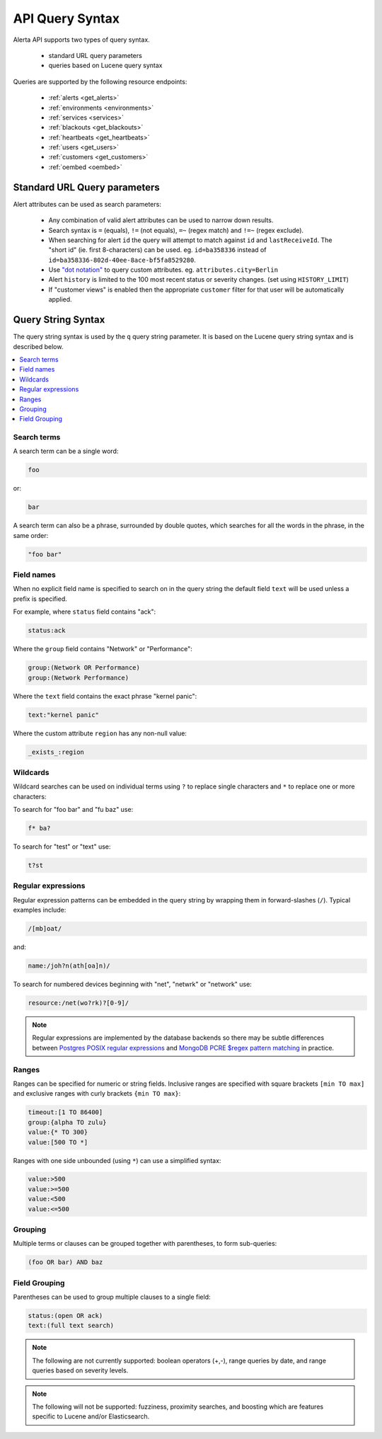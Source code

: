 .. _api query:

API Query Syntax
================

Alerta API supports two types of query syntax.

 * standard URL query parameters
 * queries based on Lucene query syntax

Queries are supported by the following resource endpoints:

 * :ref:`alerts <get_alerts>`
 * :ref:`environments <environments>`
 * :ref:`services <services>`
 * :ref:`blackouts <get_blackouts>`
 * :ref:`heartbeats <get_heartbeats>`
 * :ref:`users <get_users>`
 * :ref:`customers <get_customers>`
 * :ref:`oembed <oembed>`

Standard URL Query parameters
-----------------------------

Alert attributes can be used as search parameters:

  * Any combination of valid alert attributes can be used to narrow down results.

  * Search syntax is ``=`` (equals), ``!=`` (not equals), ``=~`` (regex match)
    and ``!=~`` (regex exclude).

  * When searching for alert ``id`` the query will attempt to match against ``id``
    and ``lastReceiveId``. The "short id" (ie. first 8-characters) can
    be used. eg. ``id=ba358336`` instead of ``id=ba358336-802d-40ee-8ace-bf5fa8529280``.

  * Use `"dot notation"`_ to query custom attributes. eg. ``attributes.city=Berlin``

  * Alert ``history`` is limited to the 100 most recent status or severity changes.
    (set using ``HISTORY_LIMIT``)

  * If "customer views" is enabled then the appropriate ``customer`` filter for
    that user will be automatically applied.

.. _"dot notation": https://docs.mongodb.com/v3.2/core/document/#document-dot-notation

.. _query_string_syntax:

Query String Syntax
-------------------

The query string syntax is used by the ``q`` query string parameter. It is based
on the Lucene query string syntax and is described below.

.. contents::
   :local:
   :depth: 2

Search terms
~~~~~~~~~~~~

A search term can be a single word:

.. code-block:: html

    foo

or:

.. code-block:: html

    bar

A search term can also be a phrase, surrounded by double quotes, which searches
for all the words in the phrase, in the same order:

.. code-block:: html

    "foo bar"

Field names
~~~~~~~~~~~

When no explicit field name is specified to search on in the query string
the default field ``text`` will be used unless a prefix is specified.

For example, where ``status`` field contains "ack":

.. code-block:: html

    status:ack

Where the ``group`` field contains "Network" or "Performance":

.. code-block:: html

    group:(Network OR Performance)
    group:(Network Performance)

Where the ``text`` field contains the exact phrase "kernel panic":

.. code-block:: html

    text:"kernel panic"

Where the custom attribute ``region`` has any non-null value:

.. code-block:: html

    _exists_:region

Wildcards
~~~~~~~~~

Wildcard searches can be used on individual terms using ``?`` to replace
single characters and ``*`` to replace one or more characters:

To search for "foo bar" and "fu baz" use:

.. code-block:: html

    f* ba?
    
To search for "test" or "text" use:

.. code-block:: html
    
    t?st

Regular expressions
~~~~~~~~~~~~~~~~~~~

Regular expression patterns can be embedded in the query string by wrapping
them in forward-slashes (``/``). Typical examples include:

.. code-block:: html

    /[mb]oat/

and:

.. code-block:: html

    name:/joh?n(ath[oa]n)/

To search for numbered devices beginning with "net", "netwrk" or "network" use:

.. code-block:: html
  
    resource:/net(wo?rk)?[0-9]/

.. note:: Regular expressions are implemented by the database backends so
    there may be subtle differences between `Postgres POSIX regular expressions`_
    and `MongoDB PCRE $regex pattern matching`_ in practice.

.. _Postgres POSIX regular expressions: https://www.postgresql.org/docs/9.6/static/functions-matching.html#FUNCTIONS-POSIX-REGEXP
.. _MongoDB PCRE $regex pattern matching: https://docs.mongodb.com/manual/reference/operator/query/regex/

Ranges
~~~~~~

Ranges can be specified for numeric or string fields. Inclusive
ranges are specified with square brackets ``[min TO max]`` and exclusive
ranges with curly brackets ``{min TO max}``:

.. code-block:: html

    timeout:[1 TO 86400]
    group:{alpha TO zulu}
    value:{* TO 300}
    value:[500 TO *]

Ranges with one side unbounded (using ``*``) can use a simplified syntax:

.. code-block:: html

    value:>500
    value:>=500
    value:<500
    value:<=500

Grouping
~~~~~~~~

Multiple terms or clauses can be grouped together with parentheses,
to form sub-queries:

.. code-block:: html

    (foo OR bar) AND baz

Field Grouping
~~~~~~~~~~~~~~

Parentheses can be used to group multiple clauses to a single field:

.. code-block:: html

    status:(open OR ack)
    text:(full text search)

.. note:: The following are not currently supported: boolean operators (+,-), range
    queries by date, and range queries based on severity levels.

.. note:: The following will not be supported: fuzziness, proximity searches, and
    boosting which are features specific to Lucene and/or Elasticsearch.
